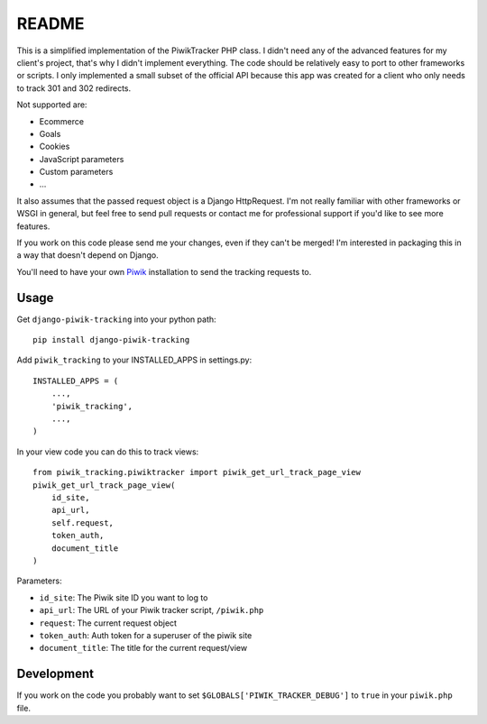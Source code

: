 ======
README
======

This is a simplified implementation of the PiwikTracker PHP class.
I didn't need any of the advanced features for my client's project, that's
why I didn't implement everything. The code should be relatively easy to port
to other frameworks or scripts. I only implemented a small subset of the
official API because this app was created for a client who only needs to track
301 and 302 redirects.

Not supported are:

- Ecommerce
- Goals
- Cookies
- JavaScript parameters
- Custom parameters
- ...

It also assumes that the passed request object is a Django HttpRequest. I'm
not really familiar with other frameworks or WSGI in general, but feel free
to send pull requests or contact me for professional support if you'd like to
see more features.

If you work on this code please send me your changes, even if they can't be
merged! I'm interested in packaging this in a way that doesn't depend on
Django.

You'll need to have your own `Piwik <http://piwik.org>`_ installation to send
the tracking requests to.

Usage
-----

Get ``django-piwik-tracking`` into your python path::

    pip install django-piwik-tracking

Add ``piwik_tracking`` to your INSTALLED_APPS in settings.py::

    INSTALLED_APPS = (
        ...,
        'piwik_tracking',
        ...,
    )

In your view code you can do this to track views::

    from piwik_tracking.piwiktracker import piwik_get_url_track_page_view
    piwik_get_url_track_page_view(
        id_site,
        api_url,
        self.request,
        token_auth,
        document_title
    )

Parameters:

- ``id_site``: The Piwik site ID you want to log to
- ``api_url``: The URL of your Piwik tracker script, ``/piwik.php``
- ``request``: The current request object
- ``token_auth``: Auth token for a superuser of the piwik site
- ``document_title``: The title for the current request/view

Development
-----------
If you work on the code you probably want to set
``$GLOBALS['PIWIK_TRACKER_DEBUG']`` to ``true`` in your ``piwik.php``
file.

